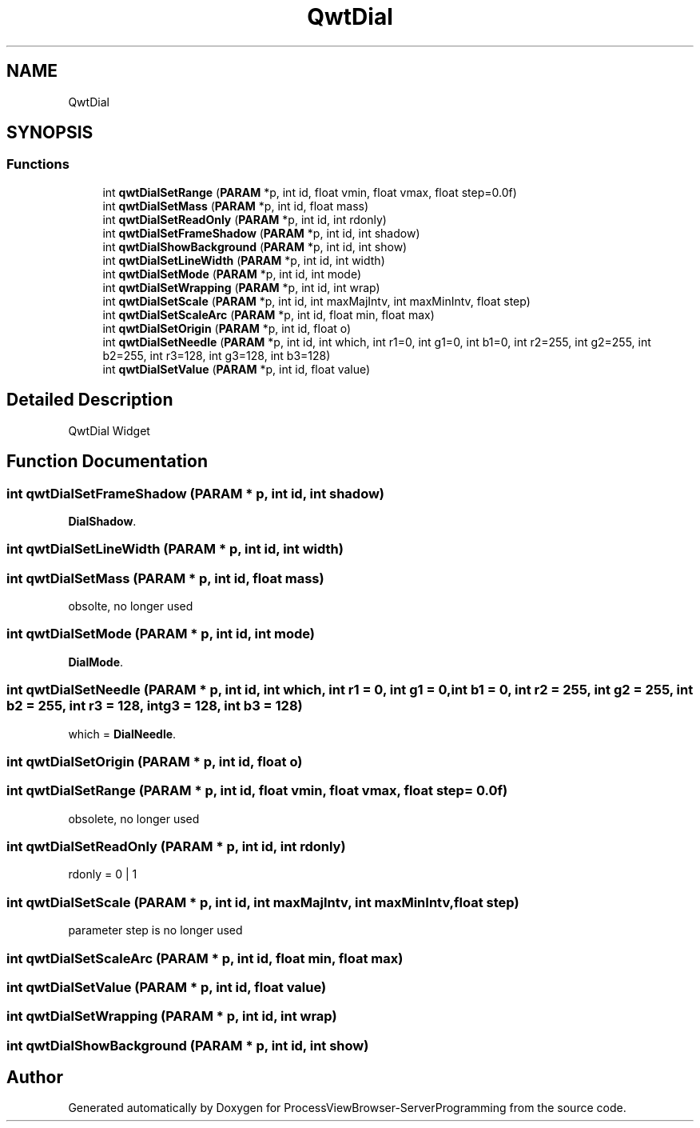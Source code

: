 .TH "QwtDial" 3 "Thu Sep 28 2023" "ProcessViewBrowser-ServerProgramming" \" -*- nroff -*-
.ad l
.nh
.SH NAME
QwtDial
.SH SYNOPSIS
.br
.PP
.SS "Functions"

.in +1c
.ti -1c
.RI "int \fBqwtDialSetRange\fP (\fBPARAM\fP *p, int id, float vmin, float vmax, float step=0\&.0f)"
.br
.ti -1c
.RI "int \fBqwtDialSetMass\fP (\fBPARAM\fP *p, int id, float mass)"
.br
.ti -1c
.RI "int \fBqwtDialSetReadOnly\fP (\fBPARAM\fP *p, int id, int rdonly)"
.br
.ti -1c
.RI "int \fBqwtDialSetFrameShadow\fP (\fBPARAM\fP *p, int id, int shadow)"
.br
.ti -1c
.RI "int \fBqwtDialShowBackground\fP (\fBPARAM\fP *p, int id, int show)"
.br
.ti -1c
.RI "int \fBqwtDialSetLineWidth\fP (\fBPARAM\fP *p, int id, int width)"
.br
.ti -1c
.RI "int \fBqwtDialSetMode\fP (\fBPARAM\fP *p, int id, int mode)"
.br
.ti -1c
.RI "int \fBqwtDialSetWrapping\fP (\fBPARAM\fP *p, int id, int wrap)"
.br
.ti -1c
.RI "int \fBqwtDialSetScale\fP (\fBPARAM\fP *p, int id, int maxMajIntv, int maxMinIntv, float step)"
.br
.ti -1c
.RI "int \fBqwtDialSetScaleArc\fP (\fBPARAM\fP *p, int id, float min, float max)"
.br
.ti -1c
.RI "int \fBqwtDialSetOrigin\fP (\fBPARAM\fP *p, int id, float o)"
.br
.ti -1c
.RI "int \fBqwtDialSetNeedle\fP (\fBPARAM\fP *p, int id, int which, int r1=0, int g1=0, int b1=0, int r2=255, int g2=255, int b2=255, int r3=128, int g3=128, int b3=128)"
.br
.ti -1c
.RI "int \fBqwtDialSetValue\fP (\fBPARAM\fP *p, int id, float value)"
.br
.in -1c
.SH "Detailed Description"
.PP 
QwtDial Widget 
.SH "Function Documentation"
.PP 
.SS "int qwtDialSetFrameShadow (\fBPARAM\fP * p, int id, int shadow)"

.PP
.nf

\fBDialShadow\fP\&.
.fi
.PP
 
.SS "int qwtDialSetLineWidth (\fBPARAM\fP * p, int id, int width)"

.PP
.nf

.fi
.PP
 
.SS "int qwtDialSetMass (\fBPARAM\fP * p, int id, float mass)"

.PP
.nf

obsolte, no longer used
.fi
.PP
 
.SS "int qwtDialSetMode (\fBPARAM\fP * p, int id, int mode)"

.PP
.nf

\fBDialMode\fP\&.
.fi
.PP
 
.SS "int qwtDialSetNeedle (\fBPARAM\fP * p, int id, int which, int r1 = \fC0\fP, int g1 = \fC0\fP, int b1 = \fC0\fP, int r2 = \fC255\fP, int g2 = \fC255\fP, int b2 = \fC255\fP, int r3 = \fC128\fP, int g3 = \fC128\fP, int b3 = \fC128\fP)"

.PP
.nf

which = \fBDialNeedle\fP\&.
.fi
.PP
 
.SS "int qwtDialSetOrigin (\fBPARAM\fP * p, int id, float o)"

.PP
.nf

.fi
.PP
 
.SS "int qwtDialSetRange (\fBPARAM\fP * p, int id, float vmin, float vmax, float step = \fC0\&.0f\fP)"

.PP
.nf

obsolete, no longer used
.fi
.PP
 
.SS "int qwtDialSetReadOnly (\fBPARAM\fP * p, int id, int rdonly)"

.PP
.nf

rdonly = 0 | 1
.fi
.PP
 
.SS "int qwtDialSetScale (\fBPARAM\fP * p, int id, int maxMajIntv, int maxMinIntv, float step)"

.PP
.nf

parameter step is no longer used
.fi
.PP
 
.SS "int qwtDialSetScaleArc (\fBPARAM\fP * p, int id, float min, float max)"

.PP
.nf

.fi
.PP
 
.SS "int qwtDialSetValue (\fBPARAM\fP * p, int id, float value)"

.PP
.nf

.fi
.PP
 
.SS "int qwtDialSetWrapping (\fBPARAM\fP * p, int id, int wrap)"

.PP
.nf

.fi
.PP
 
.SS "int qwtDialShowBackground (\fBPARAM\fP * p, int id, int show)"

.PP
.nf

.fi
.PP
 
.SH "Author"
.PP 
Generated automatically by Doxygen for ProcessViewBrowser-ServerProgramming from the source code\&.

